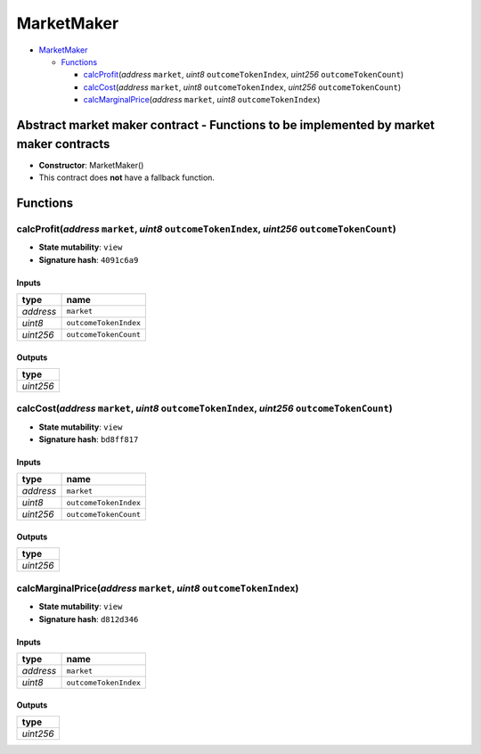 MarketMaker
===========

-  `MarketMaker <#marketmaker>`__

   -  `Functions <#functions>`__

      -  `calcProfit <#calcprofit-address-market-uint8-outcometokenindex-uint256-outcometokencount>`__\ (*address*
         ``market``, *uint8* ``outcomeTokenIndex``, *uint256*
         ``outcomeTokenCount``)
      -  `calcCost <#calccost-address-market-uint8-outcometokenindex-uint256-outcometokencount>`__\ (*address*
         ``market``, *uint8* ``outcomeTokenIndex``, *uint256*
         ``outcomeTokenCount``)
      -  `calcMarginalPrice <#calcmarginalprice-address-market-uint8-outcometokenindex>`__\ (*address*
         ``market``, *uint8* ``outcomeTokenIndex``)

Abstract market maker contract - Functions to be implemented by market maker contracts
--------------------------------------------------------------------------------------

-  **Constructor**: MarketMaker()
-  This contract does **not** have a fallback function.

Functions
---------

calcProfit(\ *address* ``market``, *uint8* ``outcomeTokenIndex``, *uint256* ``outcomeTokenCount``)
~~~~~~~~~~~~~~~~~~~~~~~~~~~~~~~~~~~~~~~~~~~~~~~~~~~~~~~~~~~~~~~~~~~~~~~~~~~~~~~~~~~~~~~~~~~~~~~~~~

-  **State mutability**: ``view``
-  **Signature hash**: ``4091c6a9``

Inputs
^^^^^^

+-----------+-----------------------+
| type      | name                  |
+===========+=======================+
| *address* | ``market``            |
+-----------+-----------------------+
| *uint8*   | ``outcomeTokenIndex`` |
+-----------+-----------------------+
| *uint256* | ``outcomeTokenCount`` |
+-----------+-----------------------+

Outputs
^^^^^^^

+-----------+
| type      |
+===========+
| *uint256* |
+-----------+

calcCost(\ *address* ``market``, *uint8* ``outcomeTokenIndex``, *uint256* ``outcomeTokenCount``)
~~~~~~~~~~~~~~~~~~~~~~~~~~~~~~~~~~~~~~~~~~~~~~~~~~~~~~~~~~~~~~~~~~~~~~~~~~~~~~~~~~~~~~~~~~~~~~~~

-  **State mutability**: ``view``
-  **Signature hash**: ``bd8ff817``

.. _inputs-1:

Inputs
^^^^^^

+-----------+-----------------------+
| type      | name                  |
+===========+=======================+
| *address* | ``market``            |
+-----------+-----------------------+
| *uint8*   | ``outcomeTokenIndex`` |
+-----------+-----------------------+
| *uint256* | ``outcomeTokenCount`` |
+-----------+-----------------------+

.. _outputs-1:

Outputs
^^^^^^^

+-----------+
| type      |
+===========+
| *uint256* |
+-----------+

calcMarginalPrice(\ *address* ``market``, *uint8* ``outcomeTokenIndex``)
~~~~~~~~~~~~~~~~~~~~~~~~~~~~~~~~~~~~~~~~~~~~~~~~~~~~~~~~~~~~~~~~~~~~~~~~

-  **State mutability**: ``view``
-  **Signature hash**: ``d812d346``

.. _inputs-2:

Inputs
^^^^^^

+-----------+-----------------------+
| type      | name                  |
+===========+=======================+
| *address* | ``market``            |
+-----------+-----------------------+
| *uint8*   | ``outcomeTokenIndex`` |
+-----------+-----------------------+

.. _outputs-2:

Outputs
^^^^^^^

+-----------+
| type      |
+===========+
| *uint256* |
+-----------+
